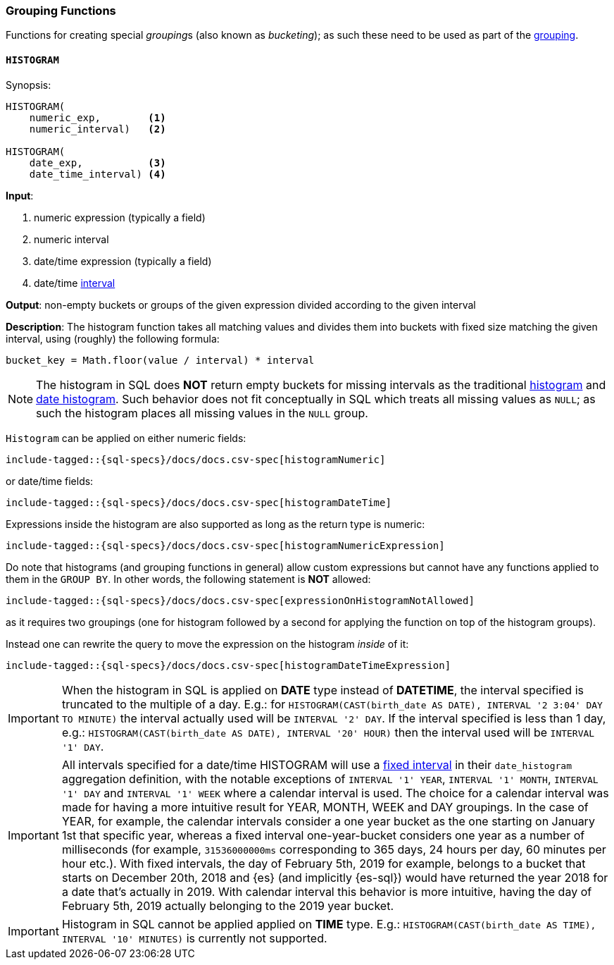 [role="xpack"]
[testenv="basic"]
[[sql-functions-grouping]]
=== Grouping Functions

Functions for creating special __grouping__s (also known as _bucketing_); as such these need to be used
as part of the <<sql-syntax-group-by, grouping>>.

[[sql-functions-grouping-histogram]]
==== `HISTOGRAM`

.Synopsis:
[source, sql]
----
HISTOGRAM(
    numeric_exp,        <1>
    numeric_interval)   <2>

HISTOGRAM(
    date_exp,           <3>
    date_time_interval) <4>
----

*Input*:

<1> numeric expression (typically a field)
<2> numeric interval
<3> date/time expression (typically a field)
<4> date/time <<sql-functions-datetime-interval, interval>>

*Output*: non-empty buckets or groups of the given expression divided according to the given interval

*Description*: The histogram function takes all matching values and divides them into buckets with fixed size matching the given interval, using (roughly) the following formula:

[source, sql]
----
bucket_key = Math.floor(value / interval) * interval
----

[NOTE]
The histogram in SQL does *NOT* return empty buckets for missing intervals as the traditional <<search-aggregations-bucket-histogram-aggregation, histogram>> and  <<search-aggregations-bucket-datehistogram-aggregation, date histogram>>. Such behavior does not fit conceptually in SQL which treats all missing values as `NULL`; as such the histogram places all missing values in the `NULL` group.

`Histogram` can be applied on either numeric fields:


[source, sql]
----
include-tagged::{sql-specs}/docs/docs.csv-spec[histogramNumeric]
----

or date/time fields:

[source, sql]
----
include-tagged::{sql-specs}/docs/docs.csv-spec[histogramDateTime]
----

Expressions inside the histogram are also supported as long as the
return type is numeric:

[source, sql]
----
include-tagged::{sql-specs}/docs/docs.csv-spec[histogramNumericExpression]
----

Do note that histograms (and grouping functions in general) allow custom expressions but cannot have any functions applied to them in the `GROUP BY`. In other words, the following statement is *NOT* allowed:

[source, sql]
----
include-tagged::{sql-specs}/docs/docs.csv-spec[expressionOnHistogramNotAllowed]
----

as it requires two groupings (one for histogram followed by a second for applying the function on top of the histogram groups).

Instead one can rewrite the query to move the expression on the histogram _inside_ of it:

[source, sql]
----
include-tagged::{sql-specs}/docs/docs.csv-spec[histogramDateTimeExpression]
----

[IMPORTANT]
When the histogram in SQL is applied on **DATE** type instead of **DATETIME**, the interval specified is truncated to
the multiple of a day. E.g.: for `HISTOGRAM(CAST(birth_date AS DATE), INTERVAL '2 3:04' DAY TO MINUTE)` the interval
actually used will be `INTERVAL '2' DAY`. If the interval specified is less than 1 day, e.g.:
`HISTOGRAM(CAST(birth_date AS DATE), INTERVAL '20' HOUR)` then the interval used will be `INTERVAL '1' DAY`.

[IMPORTANT]
All intervals specified for a date/time HISTOGRAM will use a <<search-aggregations-bucket-datehistogram-aggregation,fixed interval>>
in their `date_histogram` aggregation definition, with the notable exceptions of `INTERVAL '1' YEAR`, `INTERVAL '1' MONTH`, `INTERVAL '1' DAY` and `INTERVAL '1' WEEK`  where a calendar interval is used.
The choice for a calendar interval was made for having a more intuitive result for YEAR, MONTH, WEEK and DAY groupings. In the case of YEAR, for example, the calendar intervals consider a one year
bucket as the one starting on January 1st that specific year, whereas a fixed interval one-year-bucket considers one year as a number
of milliseconds (for example, `31536000000ms` corresponding to 365 days, 24 hours per day, 60 minutes per hour etc.). With fixed intervals,
the day of February 5th, 2019 for example, belongs to a bucket that starts on December 20th, 2018 and {es} (and implicitly {es-sql}) would
have returned the year 2018 for a date that's actually in 2019. With calendar interval this behavior is more intuitive, having the day of
February 5th, 2019 actually belonging to the 2019 year bucket. 

[IMPORTANT]
Histogram in SQL cannot be applied applied on **TIME** type.
E.g.: `HISTOGRAM(CAST(birth_date AS TIME), INTERVAL '10' MINUTES)` is currently not supported.
